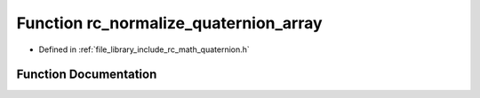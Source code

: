 .. _exhale_function_group___quaternion_1ga007606ce5feff517b932961c3d649641:

Function rc_normalize_quaternion_array
======================================

- Defined in :ref:`file_library_include_rc_math_quaternion.h`


Function Documentation
----------------------


.. doxygenfunction:: rc_normalize_quaternion_array(double)
   :project: librobotcontrol